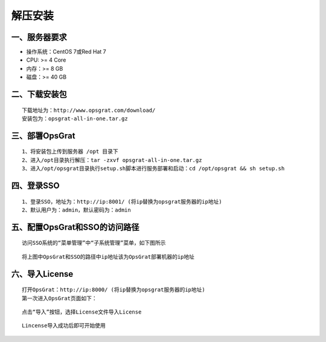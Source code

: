 
解压安装
==================


一、服务器要求
-----------------

- 操作系统：CentOS 7或Red Hat 7
- CPU: >= 4 Core
- 内存：>= 8 GB
- 磁盘：>= 40 GB

二、下载安装包
----------------

::

   下载地址为：http://www.opsgrat.com/download/
   安装包为：opsgrat-all-in-one.tar.gz

三、部署OpsGrat
---------------------------

::

   1、将安装包上传到服务器 /opt 目录下
   2、进入/opt目录执行解压：tar -zxvf opsgrat-all-in-one.tar.gz
   3、进入/opt/opsgrat目录执行setup.sh脚本进行服务部署和启动：cd /opt/opsgrat && sh setup.sh

四、登录SSO
-------------------------

::

   1、登录SSO，地址为：http://ip:8001/ (将ip替换为opsgrat服务器的ip地址)
   2、默认用户为：admin，默认密码为：admin

五、配置OpsGrat和SSO的访问路径
--------------------------------

::

   访问SSO系统的“菜单管理”中“子系统管理”菜单，如下图所示

.. image:: ../_static/img/install/sub_system.png

::

   将上图中OpsGrat和SSO的路径中ip地址该为OpsGrat部署机器的ip地址

六、导入License
-------------------

::
   
   打开OpsGrat：http://ip:8000/ (将ip替换为opsgrat服务器的ip地址)
   第一次进入OpsGrat页面如下：

.. image:: ../_static/img/install/license_one.png

::

   点击“导入”按钮，选择License文件导入License

.. image:: ../_static/img/install/import.png

::
  
   Lincense导入成功后即可开始使用
